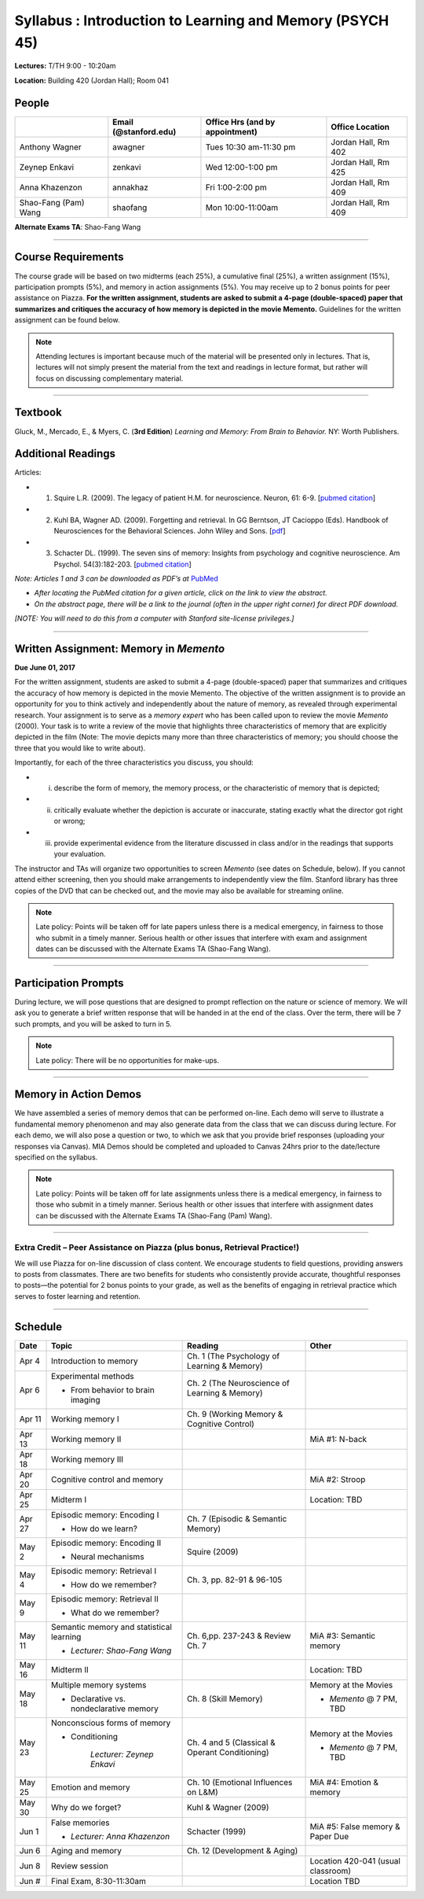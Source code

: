Syllabus : Introduction to Learning and Memory (PSYCH 45)
================

**Lectures:** T/TH 9:00 - 10:20am

**Location:** Building 420 (Jordan Hall); Room 041



People
--------------------------------------------
.. cssclass:: table-striped
======================  =========================  ===================================  ====================
\                       Email (@stanford.edu)      Office Hrs (and by appointment)      Office Location
======================  =========================  ===================================  ====================
Anthony Wagner          awagner                    Tues 10:30 am-11:30 pm                Jordan Hall, Rm 402
Zeynep Enkavi           zenkavi                    Wed 12:00-1:00 pm                     Jordan Hall, Rm 425
Anna Khazenzon          annakhaz                   Fri 1:00-2:00 pm                      Jordan Hall, Rm 409
Shao-Fang (Pam) Wang    shaofang                   Mon 10:00-11:00am                     Jordan Hall, Rm 409
======================  =========================  ===================================  ====================


**Alternate Exams TA**: Shao-Fang Wang

----------------

Course Requirements
--------------------------------------------

The course grade will be based on two midterms (each 25%), a cumulative final (25%), a written assignment
(15%), participation prompts (5%), and memory in action assignments (5%). You may receive up to 2 bonus points for peer assistance on Piazza.
**For the written assignment, students are asked to submit a 4-page (double-spaced) paper that
summarizes and critiques the accuracy of how memory is depicted in the movie Memento.** Guidelines for
the written assignment can be found below.


.. note:: Attending lectures is important because much of the material will be presented only in lectures. That is, lectures will not simply present the material from the text and readings in lecture format, but rather will focus on discussing complementary material.

----------------

Textbook
--------------------------------------------

Gluck, M., Mercado, E., & Myers, C. (**3rd Edition**) *Learning and Memory: From Brain to Behavior.* NY: Worth
Publishers.

Additional Readings
--------------------------------------------

Articles:

- (1) Squire L.R. (2009). The legacy of patient H.M. for neuroscience. Neuron, 61: 6-9. [`pubmed citation <http://www.ncbi.nlm.nih.gov/pubmed/19146808>`_]

- (2) Kuhl BA, Wagner AD. (2009). Forgetting and retrieval. In GG Berntson, JT Cacioppo (Eds). Handbook of Neurosciences for the Behavioral Sciences. John Wiley and Sons. [`pdf <http://memorylab.stanford.edu/Publications/papers/KUHL_HNBS09.pdf>`_]

- (3) Schacter DL. (1999). The seven sins of memory: Insights from psychology and cognitive neuroscience. Am Psychol. 54(3):182-203. [`pubmed citation <http://www.ncbi.nlm.nih.gov/pubmed/10199218>`_]

*Note: Articles 1 and 3 can be downloaded as PDF’s at* `PubMed <http://www.ncbi.nlm.nih.gov/entrez/query.fcgi>`_

- *After locating the PubMed citation for a given article, click on the link to view the abstract.*
- *On the abstract page, there will be a link to the journal (often in the upper right corner) for direct PDF download.*
*[NOTE: You will need to do this from a computer with Stanford site-license privileges.]*

----------------

Written Assignment: Memory in *Memento*
--------------------------------------------

**Due June 01, 2017**

For the written assignment, students are asked to submit a 4-page (double-spaced) paper that
summarizes and critiques the accuracy of how memory is depicted in the movie Memento. The objective of
the written assignment is to provide an opportunity for you to think actively and independently about the nature of
memory, as revealed through experimental research. Your assignment is to serve as a *memory expert* who has
been called upon to review the movie *Memento* (2000). Your task is to write a review of the movie that highlights
three characteristics of memory that are explicitly depicted in the film (Note: The movie depicts many more than
three characteristics of memory; you should choose the three that you would like to write about).

Importantly, for each of the three characteristics you discuss, you should:

- (i) describe the form of memory, the memory process, or the characteristic of memory that is depicted;

- (ii) critically evaluate whether the depiction is accurate or inaccurate, stating exactly what the director got right or wrong;

- (iii) provide experimental evidence from the literature discussed in class and/or in the readings that supports your evaluation.

The instructor and TAs will organize two opportunities to screen *Memento* (see dates on Schedule, below). If you cannot
attend either screening, then you should make arrangements to independently view the film. Stanford library has
three copies of the DVD that can be checked out, and the movie may also be available for streaming online.

.. note:: Late policy: Points will be taken off for late papers unless
	  there is a medical emergency, in fairness to those who
	  submit in a timely manner. Serious health or other issues
	  that interfere with exam and assignment dates can be
	  discussed with the Alternate Exams TA (Shao-Fang Wang).

----------------

Participation Prompts
--------------------------------------------

During lecture, we will pose questions that are designed to prompt reflection on the nature or science of memory.
We will ask you to generate a brief written response that will be handed in at the end of the class.
Over the term, there will be 7 such prompts, and you will be asked to turn in 5.

.. note:: Late policy: There will be no opportunities for make-ups.

----------------

Memory in Action Demos
--------------------------------------------

We have assembled a series of memory demos that can be performed on-line.
Each demo will serve to illustrate a fundamental memory phenomenon and may also generate data from
the class that we can discuss during lecture. For each demo, we will also pose a question or two, to which
we ask that you provide brief responses (uploading your responses via Canvas).
MIA Demos should be completed and uploaded to Canvas 24hrs prior to the date/lecture specified on the syllabus.

.. note:: Late policy: Points will be taken off for late assignments unless there is a medical emergency, in fairness to those who submit in a timely manner. Serious health or other issues that interfere with assignment dates can be discussed with the Alternate Exams TA (Shao-Fang (Pam) Wang).

----------------

Extra Credit – Peer Assistance on Piazza (plus bonus, Retrieval Practice!)
++++++++++++++++++++++++++++++++++++++++++++

We will use Piazza for on-line discussion of class content. We encourage students to field questions,
providing answers to posts from classmates. There are two benefits for students who consistently provide accurate,
thoughtful responses to posts—the potential for 2 bonus points to your grade, as well as the benefits of
engaging in retrieval practice which serves to foster learning and retention.


----------------

Schedule
--------------------------------------------

.. cssclass:: table-hover

=========  =========================================  ====================================================   ====================================
Date       Topic                                      Reading                                                Other
=========  =========================================  ====================================================   ====================================
Apr 4      Introduction to memory                     Ch. 1 (The Psychology of Learning & Memory)            \

Apr 6      Experimental methods                       Ch. 2 (The Neuroscience of Learning & Memory)

           - From behavior to brain imaging           \

Apr 11     Working memory I                           Ch. 9 (Working Memory & Cognitive Control)

Apr 13     Working memory II                          \                                                      MiA #1: N-back

Apr 18     Working memory III                         \

Apr 20     Cognitive control and memory               \                                                      MiA #2: Stroop

Apr 25     Midterm I                                  \                                                      Location: TBD

Apr 27     Episodic memory: Encoding I                Ch. 7 (Episodic & Semantic Memory)

           - How do we learn?

May 2      Episodic memory: Encoding II               Squire (2009)

           - Neural mechanisms

May 4      Episodic memory: Retrieval I               Ch. 3, pp. 82-91 & 96-105

           - How do we remember?

May 9      Episodic memory: Retrieval II
                                                                                                         
           - What do we remember?

May 11     Semantic memory and statistical learning   Ch. 6,pp. 237-243 & Review Ch. 7                       MiA #3: Semantic memory

           - *Lecturer: Shao-Fang Wang*

May 16     Midterm II                                                                                        Location: TBD

May 18     Multiple memory systems                    Ch. 8 (Skill Memory)                                   Memory at the Movies

           - Declarative vs. nondeclarative memory                                                           - *Memento* @ 7 PM, TBD

May 23     Nonconscious forms of memory               Ch. 4 and 5 (Classical & Operant Conditioning)         Memory at the Movies

           - Conditioning                                                                                    - *Memento* @ 7 PM, TBD

	       *Lecturer: Zeynep Enkavi*

May 25     Emotion and memory                         Ch. 10 (Emotional Influences on L&M)                   MiA #4: Emotion & memory

May 30     Why do we forget?                          Kuhl & Wagner (2009)

Jun 1      False memories                             Schacter (1999)                                        MiA #5: False memory & Paper Due

           - *Lecturer: Anna Khazenzon*


Jun 6      Aging and memory                           Ch. 12 (Development & Aging)


Jun 8      Review session                                                                                    Location 420-041 (usual classroom)

Jun  #     Final Exam, 8:30-11:30am                                                                          Location TBD
=========  =========================================  ====================================================   ====================================
